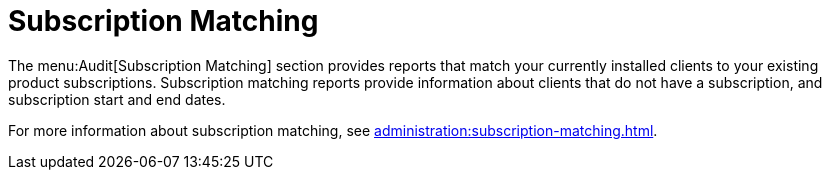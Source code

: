 [[ref.webui.audit.subscription]]
= Subscription Matching

The menu:Audit[Subscription Matching] section provides reports that match your currently installed clients to your existing product subscriptions.
Subscription matching reports provide information about clients that do not have a subscription, and subscription start and end dates.

For more information about subscription matching, see xref:administration:subscription-matching.adoc[].
